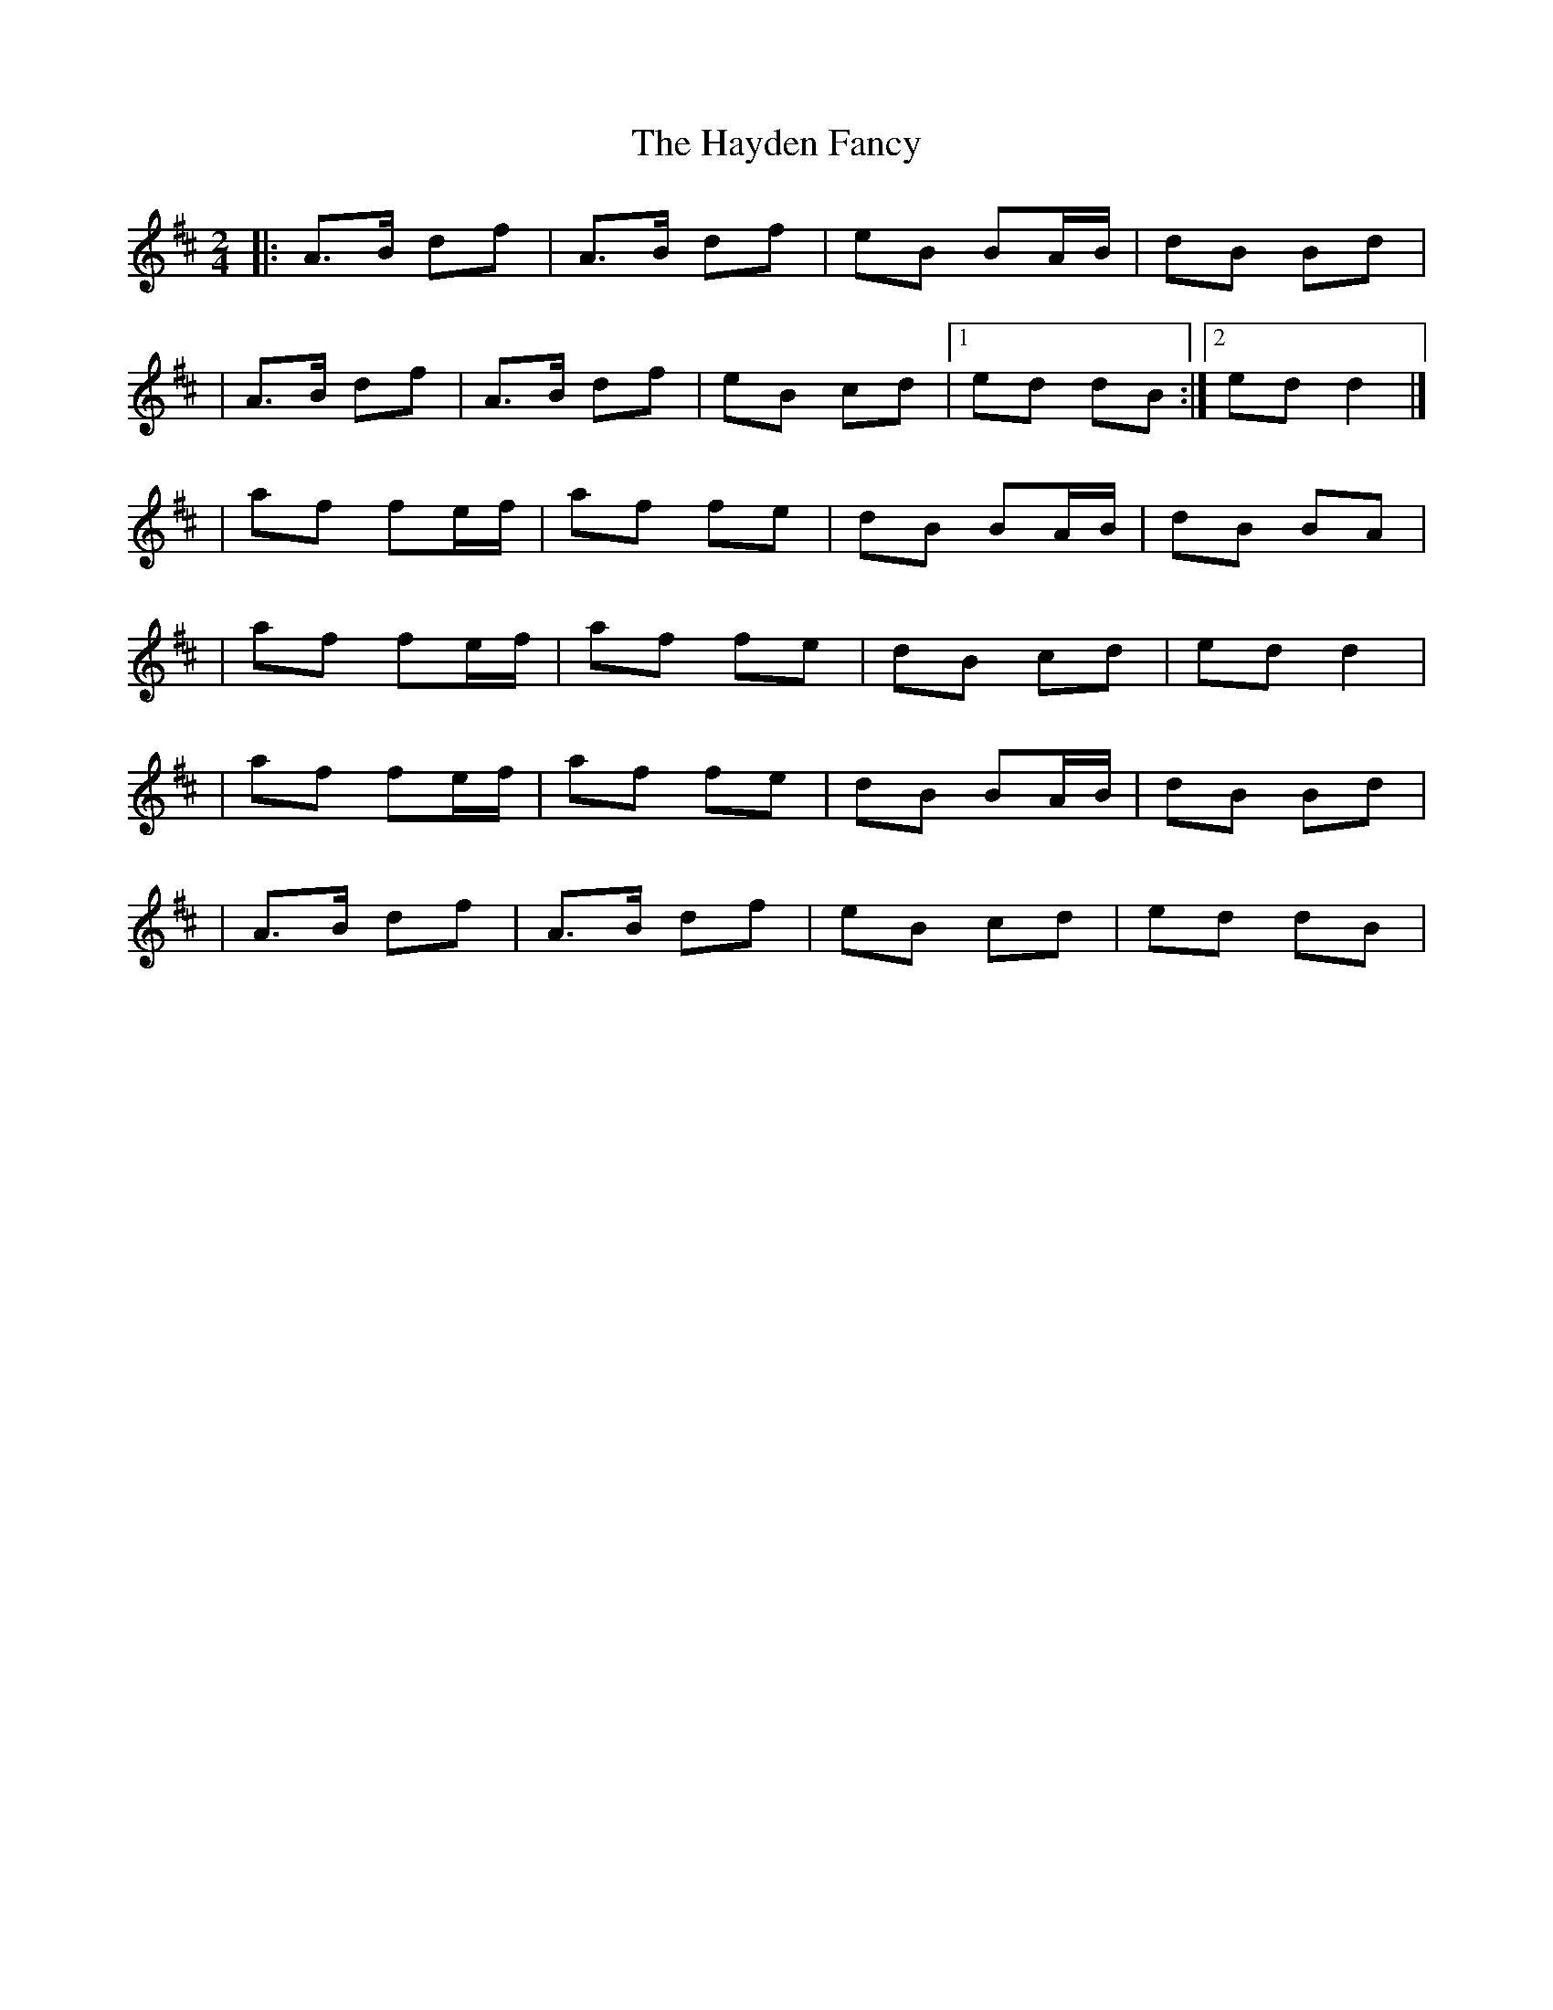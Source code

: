 X:1
T:The Hayden Fancy
R:polka
M:2/4
L:1/8
K:D
|:A>B df|A>B df|eB BA/B/|dB Bd|
|A>B df|A>B df|eB cd|1 ed dB:|2 ed d2|]
|af fe/f/|af fe|dB BA/B/|dB BA|
|af fe/f/|af fe|dB cd|ed d2|
|af fe/f/|af fe|dB BA/B/|dB Bd|
|A>B df|A>B df|eB cd|ed dB|